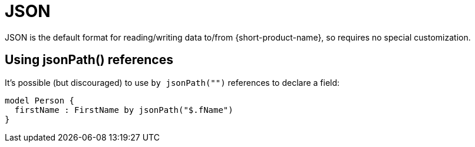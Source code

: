 = JSON
:description: Working with JSON data in {short-product-name}.


JSON is the default format for reading/writing data to/from {short-product-name}, so requires no special customization.

== Using jsonPath() references

// WARNING: Using the `by jsonPath()` tag is deprecated. Field names in the model are now used to match elements and attributes.

It's possible (but discouraged) to use `by jsonPath("")` references to declare a field:

[,taxi]
----
model Person {
  firstName : FirstName by jsonPath("$.fName")
}
----
